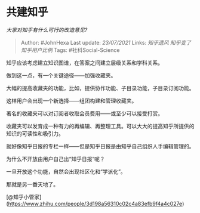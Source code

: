 * 共建知乎
  :PROPERTIES:
  :CUSTOM_ID: 共建知乎
  :END:

/大家对知乎有什么可行的改造意见?/

#+BEGIN_QUOTE
  Author: #JohnHexa Last update: /23/07/2021/ Links: [[知乎遗风]]
  [[知乎变了]] [[知乎用户比例]] Tags: #社科Social-Science
#+END_QUOTE

知乎应该考虑建立知识图谱，在答案之间建立层级关系和学科关系。

做到这一点，有一个关键途径------加强收藏夹。

大幅的提高收藏夹的功能，比如，提供协作功能、子目录功能，子目录订阅功能。

这样用户会出现一个新选择------组团构建和管理收藏夹。

著名的收藏夹可以对订阅者收取会员费用------或至少可以接受打赏。

收藏夹可以发育成一种有力的再编辑、再整理工具。可以大大的提高知乎所提供的知识的可读性和吸引力。

就好像知乎日报的专栏一样------但是知乎日报是由知乎自己组织人手编辑管理的。

为什么不开放由用户自己出“知乎日报”呢？

一旦开放这个功能，自然会出现社区化和“学派化”。

那就是另一番天地了。

[@知乎小管家](https://www.zhihu.com/people/3d198a56310c02c4a83efb9f4a4c027e)
